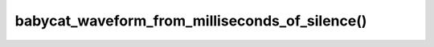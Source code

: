 babycat_waveform_from_milliseconds_of_silence()
===============================================

.. doxygenfunction:: babycat_waveform_from_milliseconds_of_silence